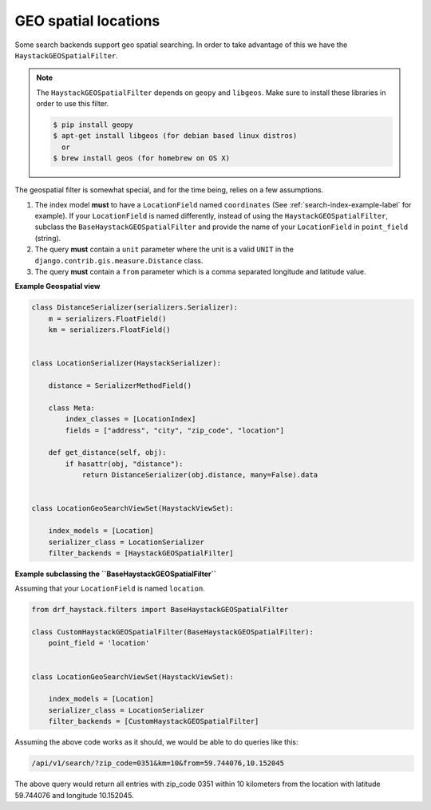 .. _geospatial-label:

GEO spatial locations
=====================

Some search backends support geo spatial searching. In order to take advantage of this we
have the ``HaystackGEOSpatialFilter``.

.. class:: drf_haystack.filters.HaystackGEOSpatialFilter

.. note::

    The ``HaystackGEOSpatialFilter`` depends on ``geopy`` and ``libgeos``. Make sure to install these
    libraries in order to use this filter.

    .. code-block:: none

        $ pip install geopy
        $ apt-get install libgeos (for debian based linux distros)
          or
        $ brew install geos (for homebrew on OS X)

The geospatial filter is somewhat special, and for the time being, relies on a few assumptions.

#. The index model **must** to have a ``LocationField`` named ``coordinates`` (See :ref:`search-index-example-label` for example). If your ``LocationField`` is named differently, instead of using the ``HaystackGEOSpatialFilter``, subclass the ``BaseHaystackGEOSpatialFilter`` and provide the name of your ``LocationField`` in ``point_field`` (string).
#. The query **must** contain a ``unit`` parameter where the unit is a valid ``UNIT`` in the ``django.contrib.gis.measure.Distance`` class.
#. The query **must** contain a ``from`` parameter which is a comma separated longitude and latitude value.


**Example Geospatial view**

.. code-block:: python

    class DistanceSerializer(serializers.Serializer):
        m = serializers.FloatField()
        km = serializers.FloatField()


    class LocationSerializer(HaystackSerializer):

        distance = SerializerMethodField()

        class Meta:
            index_classes = [LocationIndex]
            fields = ["address", "city", "zip_code", "location"]

        def get_distance(self, obj):
            if hasattr(obj, "distance"):
                return DistanceSerializer(obj.distance, many=False).data


    class LocationGeoSearchViewSet(HaystackViewSet):

        index_models = [Location]
        serializer_class = LocationSerializer
        filter_backends = [HaystackGEOSpatialFilter]


**Example subclassing the ``BaseHaystackGEOSpatialFilter``**

Assuming that your ``LocationField`` is named ``location``.

.. code-block:: python

    from drf_haystack.filters import BaseHaystackGEOSpatialFilter

    class CustomHaystackGEOSpatialFilter(BaseHaystackGEOSpatialFilter):
        point_field = 'location'


    class LocationGeoSearchViewSet(HaystackViewSet):

        index_models = [Location]
        serializer_class = LocationSerializer
        filter_backends = [CustomHaystackGEOSpatialFilter]

Assuming the above code works as it should, we would be able to do queries like this:

.. code-block:: none

    /api/v1/search/?zip_code=0351&km=10&from=59.744076,10.152045


The above query would return all entries with zip_code 0351 within 10 kilometers
from the location with latitude 59.744076 and longitude 10.152045.

